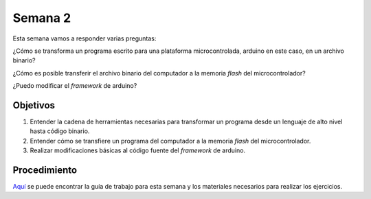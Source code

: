Semana 2
===========
Esta semana vamos a responder varias preguntas: 

¿Cómo se transforma un programa escrito para una plataforma microcontrolada, arduino en este caso, en un archivo binario?

¿Cómo es posible transferir el archivo binario del computador a la memoria *flash* del microcontrolador?

¿Puedo modificar el *framework* de arduino?


Objetivos
---------

1. Entender la cadena de herramientas necesarias para transformar un programa desde un lenguaje de alto nivel hasta código binario.

2. Entender cómo se transfiere un programa del computador a la memoria *flash* del microcontrolador.

3. Realizar modificaciones básicas al código fuente del *framework* de arduino.

Procedimiento
---------------
`Aquí <https://drive.google.com/open?id=1m777Fr4nRKh3kFz3q9AccEi1Xy-ZD_u7FjEBU4kbseA>`__ se puede encontrar la guía de 
trabajo para esta semana y los materiales necesarios para realizar los ejercicios.


